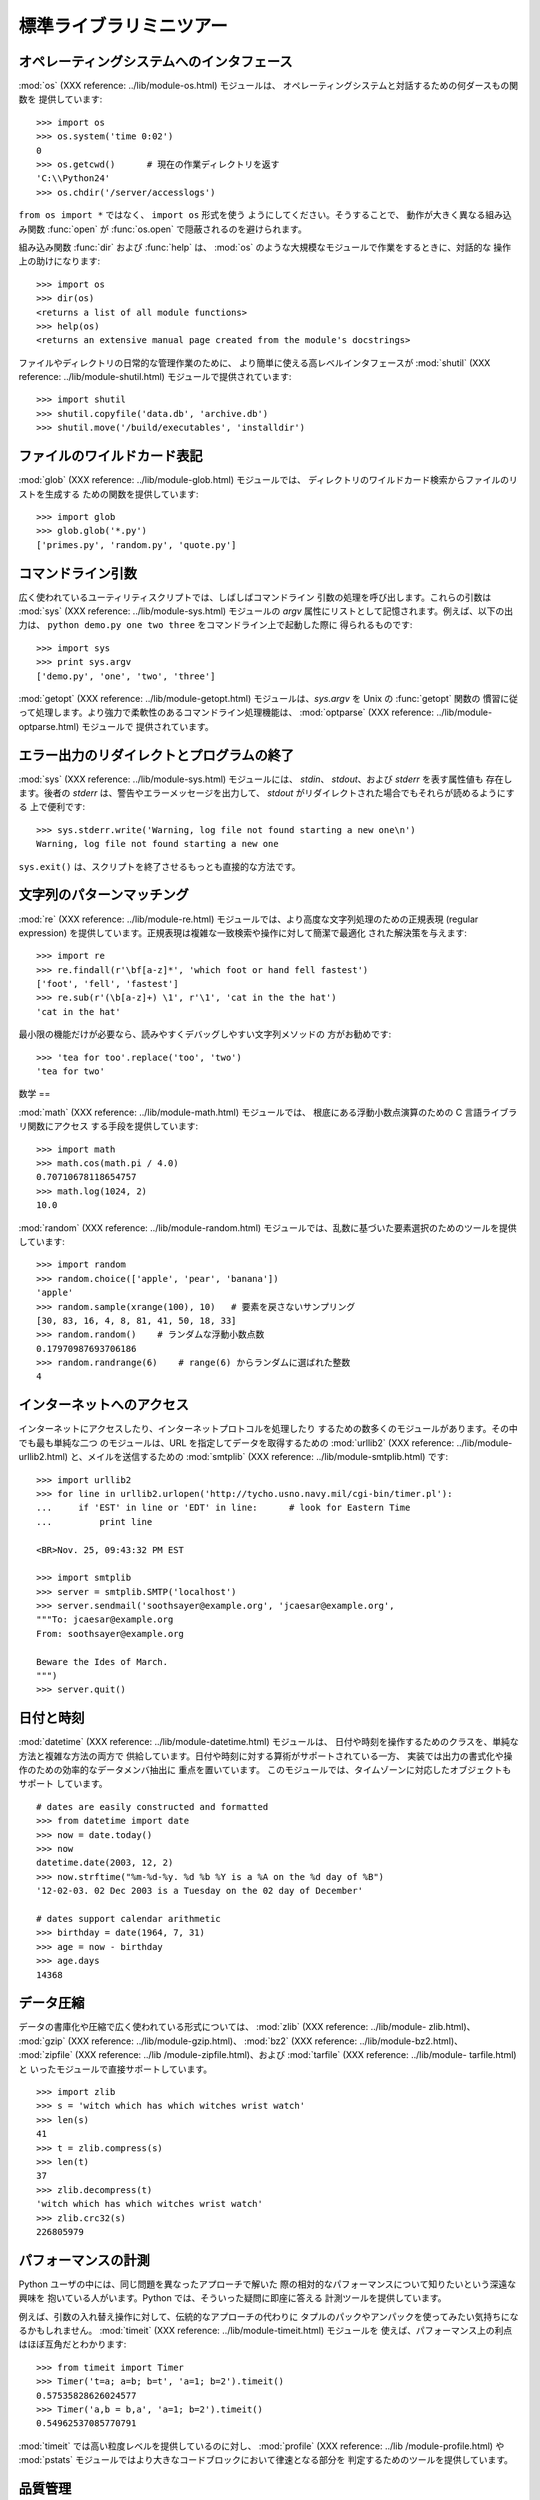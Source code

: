 .. _tut-brieftour:

************
標準ライブラリミニツアー
************


.. _tut-os-interface:

オペレーティングシステムへのインタフェース
=====================

:mod:`os` (XXX reference: ../lib/module-os.html) モジュールは、
オペレーティングシステムと対話するための何ダースもの関数を 提供しています:

.. % % The \ulink{\module{os}}{../lib/module-os.html}
.. % % module provides dozens of functions for interacting with the
.. % % operating system:

::

   >>> import os 
   >>> os.system('time 0:02') 
   0 
   >>> os.getcwd()      # 現在の作業ディレクトリを返す
   'C:\\Python24' 
   >>> os.chdir('/server/accesslogs') 

``from os import *`` ではなく、 ``import os`` 形式を使う ようにしてください。そうすることで、
動作が大きく異なる組み込み関数 :func:`open` が :func:`os.open` で隠蔽されるのを避けられます。

.. % % Be sure to use the \samp{import os} style instead of
.. % % \samp{from os import *}.  This will keep \function{os.open()} from
.. % % shadowing the builtin \function{open()} function which operates much
.. % % differently.

.. index:: builtin: help

組み込み関数 :func:`dir` および :func:`help` は、 :mod:`os` のような大規模なモジュールで作業をするときに、対話的な
操作上の助けになります:

.. % % The builtin \function{dir()} and \function{help()} functions are useful
.. % % as interactive aids for working with large modules like \module{os}:

::

   >>> import os 
   >>> dir(os) 
   <returns a list of all module functions> 
   >>> help(os) 
   <returns an extensive manual page created from the module's docstrings> 

ファイルやディレクトリの日常的な管理作業のために、 より簡単に使える高レベルインタフェースが :mod:`shutil` (XXX reference:
../lib/module-shutil.html)  モジュールで提供されています:

.. % % For daily file and directory management tasks, the
.. % % \ulink{\module{shutil}}{../lib/module-shutil.html}
.. % % module provides a higher level interface that is easier to use:

::

   >>> import shutil 
   >>> shutil.copyfile('data.db', 'archive.db') 
   >>> shutil.move('/build/executables', 'installdir') 


.. _tut-file-wildcards:

ファイルのワイルドカード表記
==============

:mod:`glob` (XXX reference: ../lib/module-glob.html) モジュールでは、
ディレクトリのワイルドカード検索からファイルのリストを生成する ための関数を提供しています:

.. % % The \ulink{\module{glob}}{../lib/module-glob.html}
.. % % module provides a function for making file lists from directory
.. % % wildcard searches:

::

   >>> import glob 
   >>> glob.glob('*.py') 
   ['primes.py', 'random.py', 'quote.py'] 


.. _tut-command-line-arguments:

コマンドライン引数
=========

広く使われているユーティリティスクリプトでは、しばしばコマンドライン 引数の処理を呼び出します。これらの引数は :mod:`sys` (XXX
reference: ../lib/module-sys.html) モジュールの *argv*  属性にリストとして記憶されます。例えば、以下の出力は、
``python demo.py one two three`` をコマンドライン上で起動した際に 得られるものです:

.. % % Common utility scripts often need to process command line arguments.
.. % % These arguments are stored in the
.. % % \ulink{\module{sys}}{../lib/module-sys.html}\ module's \var{argv}
.. % % attribute as a list.  For instance the following output results from
.. % % running \samp{python demo.py one two three} at the command line:

::

   >>> import sys 
   >>> print sys.argv 
   ['demo.py', 'one', 'two', 'three'] 

:mod:`getopt` (XXX reference: ../lib/module-getopt.html)  モジュールは、*sys.argv* を
Unix の :func:`getopt` 関数の 慣習に従って処理します。より強力で柔軟性のあるコマンドライン処理機能は、 :mod:`optparse`
(XXX reference: ../lib/module-optparse.html) モジュールで 提供されています。

.. % % The \ulink{\module{getopt}}{../lib/module-getopt.html}
.. % % module processes \var{sys.argv} using the conventions of the \UNIX{}
.. % % \function{getopt()} function.  More powerful and flexible command line
.. % % processing is provided by the
.. % % \ulink{\module{optparse}}{../lib/module-optparse.html} module.


.. _tut-stderr:

エラー出力のリダイレクトとプログラムの終了
=====================

:mod:`sys` (XXX reference: ../lib/module-sys.html) モジュールには、 *stdin*、
*stdout*、および *stderr* を表す属性値も 存在します。後者の *stderr* は、警告やエラーメッセージを出力して、 *stdout*
がリダイレクトされた場合でもそれらが読めるようにする 上で便利です:

.. % % The \ulink{\module{sys}}{../lib/module-sys.html}
.. % % module also has attributes for \var{stdin}, \var{stdout}, and
.. % % \var{stderr}.  The latter is useful for emitting warnings and error
.. % % messages to make them visible even when \var{stdout} has been redirected:

::

   >>> sys.stderr.write('Warning, log file not found starting a new one\n') 
   Warning, log file not found starting a new one 

``sys.exit()`` は、スクリプトを終了させるもっとも直接的な方法です。

.. % % The most direct way to terminate a script is to use \samp{sys.exit()}.


.. _tut-string-pattern-matching:

文字列のパターンマッチング
=============

:mod:`re` (XXX reference: ../lib/module-re.html)  モジュールでは、より高度な文字列処理のための正規表現
(regular expression)  を提供しています。正規表現は複雑な一致検索や操作に対して簡潔で最適化 された解決策を与えます:

.. % % The \ulink{\module{re}}{../lib/module-re.html}
.. % % module provides regular expression tools for advanced string processing.
.. % % For complex matching and manipulation, regular expressions offer succinct,
.. % % optimized solutions:

::

   >>> import re 
   >>> re.findall(r'\bf[a-z]*', 'which foot or hand fell fastest') 
   ['foot', 'fell', 'fastest'] 
   >>> re.sub(r'(\b[a-z]+) \1', r'\1', 'cat in the the hat') 
   'cat in the hat' 

最小限の機能だけが必要なら、読みやすくデバッグしやすい文字列メソッドの 方がお勧めです:

.. % % When only simple capabilities are needed, string methods are preferred
.. % % because they are easier to read and debug:

::

   >>> 'tea for too'.replace('too', 'two') 
   'tea for two' 


.. _tut-mathematics:

数学
==

:mod:`math` (XXX reference: ../lib/module-math.html) モジュールでは、 根底にある浮動小数点演算のための C
言語ライブラリ関数にアクセス する手段を提供しています:

.. % % The \ulink{\module{math}}{../lib/module-math.html} module gives
.. % % access to the underlying C library functions for floating point math:

::

   >>> import math 
   >>> math.cos(math.pi / 4.0) 
   0.70710678118654757 
   >>> math.log(1024, 2) 
   10.0 

:mod:`random` (XXX reference: ../lib/module-random.html)
モジュールでは、乱数に基づいた要素選択のためのツールを提供しています:

.. % % The \ulink{\module{random}}{../lib/module-random.html}
.. % % module provides tools for making random selections:

::

   >>> import random 
   >>> random.choice(['apple', 'pear', 'banana']) 
   'apple' 
   >>> random.sample(xrange(100), 10)   # 要素を戻さないサンプリング
   [30, 83, 16, 4, 8, 81, 41, 50, 18, 33] 
   >>> random.random()    # ランダムな浮動小数点数
   0.17970987693706186 
   >>> random.randrange(6)    # range(6) からランダムに選ばれた整数
   4 


.. _tut-internet-access:

インターネットへのアクセス
=============

インターネットにアクセスしたり、インターネットプロトコルを処理したり するための数多くのモジュールがあります。その中でも最も単純な二つ のモジュールは、URL
を指定してデータを取得するための :mod:`urllib2` (XXX reference: ../lib/module-urllib2.html)
と、メイルを送信するための :mod:`smtplib` (XXX reference: ../lib/module-smtplib.html)  です:

.. % % There are a number of modules for accessing the internet and processing
.. % % internet protocols. Two of the simplest are
.. % % \ulink{\module{urllib2}}{../lib/module-urllib2.html}
.. % % for retrieving data from urls and
.. % % \ulink{\module{smtplib}}{../lib/module-smtplib.html}
.. % % for sending mail:

::

   >>> import urllib2 
   >>> for line in urllib2.urlopen('http://tycho.usno.navy.mil/cgi-bin/timer.pl'): 
   ...     if 'EST' in line or 'EDT' in line:      # look for Eastern Time 
   ...         print line 

   <BR>Nov. 25, 09:43:32 PM EST 

   >>> import smtplib 
   >>> server = smtplib.SMTP('localhost') 
   >>> server.sendmail('soothsayer@example.org', 'jcaesar@example.org', 
   """To: jcaesar@example.org 
   From: soothsayer@example.org 

   Beware the Ides of March. 
   """) 
   >>> server.quit() 


.. _tut-dates-and-times:

日付と時刻
=====

:mod:`datetime` (XXX reference: ../lib/module-datetime.html) モジュールは、
日付や時刻を操作するためのクラスを、単純な方法と複雑な方法の両方で 供給しています。日付や時刻に対する算術がサポートされている一方、
実装では出力の書式化や操作のための効率的なデータメンバ抽出に 重点を置いています。 このモジュールでは、タイムゾーンに対応したオブジェクトもサポート
しています。

.. % % The \ulink{\module{datetime}}{../lib/module-datetime.html} module
.. % % supplies classes for manipulating dates and times in both simple
.. % % and complex ways. While date and time arithmetic is supported, the
.. % % focus of the implementation is on efficient member extraction for
.. % % output formatting and manipulation.  The module also supports objects
.. % % that are time zone aware.

::

   # dates are easily constructed and formatted 
   >>> from datetime import date 
   >>> now = date.today() 
   >>> now 
   datetime.date(2003, 12, 2) 
   >>> now.strftime("%m-%d-%y. %d %b %Y is a %A on the %d day of %B") 
   '12-02-03. 02 Dec 2003 is a Tuesday on the 02 day of December' 

   # dates support calendar arithmetic 
   >>> birthday = date(1964, 7, 31) 
   >>> age = now - birthday 
   >>> age.days 
   14368 


.. _tut-data-compression:

データ圧縮
=====

データの書庫化や圧縮で広く使われている形式については、 :mod:`zlib` (XXX reference: ../lib/module-
zlib.html)、 :mod:`gzip` (XXX reference: ../lib/module-gzip.html)、 :mod:`bz2`
(XXX reference: ../lib/module-bz2.html)、 :mod:`zipfile` (XXX reference: ../lib
/module-zipfile.html)、および :mod:`tarfile` (XXX reference: ../lib/module-
tarfile.html) と いったモジュールで直接サポートしています。

.. % % Common data archiving and compression formats are directly supported
.. % % by modules including:
.. % % \ulink{\module{zlib}}{../lib/module-zlib.html},
.. % % \ulink{\module{gzip}}{../lib/module-gzip.html},
.. % % \ulink{\module{bz2}}{../lib/module-bz2.html},
.. % % \ulink{\module{zipfile}}{../lib/module-zipfile.html}, and
.. % % \ulink{\module{tarfile}}{../lib/module-tarfile.html}.

::

   >>> import zlib 
   >>> s = 'witch which has which witches wrist watch' 
   >>> len(s) 
   41 
   >>> t = zlib.compress(s) 
   >>> len(t) 
   37 
   >>> zlib.decompress(t) 
   'witch which has which witches wrist watch' 
   >>> zlib.crc32(s) 
   226805979


.. _tut-performance-measurement:

パフォーマンスの計測
==========

Python ユーザの中には、同じ問題を異なったアプローチで解いた 際の相対的なパフォーマンスについて知りたいという深遠な興味を
抱いている人がいます。Python では、そういった疑問に即座に答える 計測ツールを提供しています。

.. % % Some Python users develop a deep interest in knowing the relative
.. % % performance between different approaches to the same problem.
.. % % Python provides a measurement tool that answers those questions
.. % % immediately.

例えば、引数の入れ替え操作に対して、伝統的なアプローチの代わりに タプルのパックやアンパックを使ってみたい気持ちになるかもしれません。
:mod:`timeit` (XXX reference: ../lib/module-timeit.html) モジュールを
使えば、パフォーマンス上の利点はほぼ互角だとわかります:

.. % % For example, it may be tempting to use the tuple packing and unpacking
.. % % feature instead of the traditional approach to swapping arguments.
.. % % The \ulink{\module{timeit}}{../lib/module-timeit.html} module
.. % % quickly demonstrates a modest performance advantage:

::

   >>> from timeit import Timer 
   >>> Timer('t=a; a=b; b=t', 'a=1; b=2').timeit() 
   0.57535828626024577
   >>> Timer('a,b = b,a', 'a=1; b=2').timeit()
   0.54962537085770791

:mod:`timeit` では高い粒度レベルを提供しているのに対し、 :mod:`profile` (XXX reference: ../lib
/module-profile.html) や :mod:`pstats`  モジュールではより大きなコードブロックにおいて律速となる部分を
判定するためのツールを提供しています。

.. % % In contrast to \module{timeit}'s fine level of granularity, the
.. % % \ulink{\module{profile}}{../lib/module-profile.html} and \module{pstats}
.. % % modules provide tools for identifying time critical sections in larger
.. % % blocks of code.


.. _tut-quality-control:

品質管理
====

高い品質のソフトウェアを開発するための一つのアプローチは、全ての関数 に対して開発と同時にテストを書き、開発の過程で頻繁にテストを走らせる というものです。

.. % % One approach for developing high quality software is to write tests for
.. % % each function as it is developed and to run those tests frequently during
.. % % the development process.

:mod:`doctest` (XXX reference: ../lib/module-doctest.html) モジュールでは、
モジュールを検索して、プログラムの docstring に埋め込まれたテストの 評価を行うためのツールを提供しています。テストの作り方は単純で、
典型的な呼び出し例とその結果を docstring にカット& ペーストすると いうものです。この作業は、ユーザに使用例を与えるという意味で
ドキュメントの情報を増やすと同時に、ドキュメントに書かれている内容が 正しいかどうか doctest モジュールが確認できるようにしています:

.. % % The \ulink{\module{doctest}}{../lib/module-doctest.html} module provides
.. % % a tool for scanning a module and validating tests embedded in a program's
.. % % docstrings.  Test construction is as simple as cutting-and-pasting a
.. % % typical call along with its results into the docstring.  This improves
.. % % the documentation by providing the user with an example and it allows the
.. % % doctest module to make sure the code remains true to the documentation:

::

   def average(values): 
       """Computes the arithmetic mean of a list of numbers. 

       >>> print average([20, 30, 70]) 
       40.0 
       """ 
       return sum(values, 0.0) / len(values) 

   import doctest 
   doctest.testmod()   # automatically validate the embedded tests 

:mod:`unittest` (XXX reference: ../lib/module-unittest.html) モジュールは
:mod:`doctest` モジュールほど気楽に使えるものではありませんが、 より網羅的なテストセットを別のファイルで管理することができます:

.. % % The \ulink{\module{unittest}}{../lib/module-unittest.html} module is not
.. % % as effortless as the \module{doctest} module, but it allows a more
.. % % comprehensive set of tests to be maintained in a separate file:

::

   import unittest 

   class TestStatisticalFunctions(unittest.TestCase): 

       def test_average(self): 
           self.assertEqual(average([20, 30, 70]), 40.0) 
           self.assertEqual(round(average([1, 5, 7]), 1), 4.3) 
           self.assertRaises(ZeroDivisionError, average, []) 
           self.assertRaises(TypeError, average, 20, 30, 70) 

   unittest.main() # Calling from the command line invokes all tests 


.. _tut-batteries-included:

バッテリー同梱
=======

Python には "バッテリー同梱 (batteries included)" 哲学が あります。この哲学は、洗練され、安定した機能を持つ Python
の膨大な パッケージ群に如実に表れています。例えば:

.. % % Python has a ``batteries included'' philosophy.  This is best seen
.. % % through the sophisticated and robust capabilities of its larger
.. % % packages. For example:

* The :mod:`xmlrpclib` (XXX reference: ../lib/module-xmlrpclib.html) および
  :mod:`SimpleXMLRPCServer` (XXX reference: ../lib/module-SimpleXMLRPCServer.html)
  モジュールは、遠隔手続き呼び出し (remote procedure call) を全く たいしたことのない作業に変えてしまいます。モジュール名とは違い、XML
  を扱う ための直接的な知識は必要ありません。

  .. % % \item The \ulink{\module{email}}{../lib/module-email.html}
  .. % % package is a library for managing email messages,
  .. % % including MIME and other RFC 2822-based message documents.  Unlike
  .. % % \module{smtplib} and \module{poplib} which actually send and receive
  .. % % messages, the email package has a complete toolset for building or
  .. % % decoding complex message structures (including attachments)
  .. % % and for implementing internet encoding and header protocols.

* The :mod:`email` (XXX reference: ../lib/module-email.html)  パッケージは、MIME やその他の
  RFC 2822 に基づくメッセージ文書を含む 電子メイルメッセージを管理するためのライブラリです。 実際にメッセージを送信したり受信したりする
  :mod:`smtplib` や :mod:`poplib` と違って、email パッケージには (添付文書を 含む)
  複雑なメッセージ構造の構築やデコードを行ったり、 インターネット標準のエンコードやヘッダプロトコルの実装を行ったり するための完全なツールセットを備えています。

  .. % % \item The \ulink{\module{xml.dom}}{../lib/module-xml.dom.html} and
  .. % % \ulink{\module{xml.sax}}{../lib/module-xml.sax.html} packages provide
  .. % % robust support for parsing this popular data interchange format.  Likewise,
  .. % % the \module{csv} module supports direct reads and writes in a common
  .. % % database format.  Together, these modules and packages greatly simplify
  .. % % data interchange between python applications and other tools.

* :mod:`xml.dom` (XXX reference: ../lib/module-xml.dom.html) および :mod:`xml.sax`
  (XXX reference: ../lib/module-xml.sax.html) パッケージでは、 一般的なデータ交換形式である XML
  を解析するための頑健なサポートを 提供しています。同様に、:mod:`csv` モジュールでは、広く用いられている
  データベース形式のデータを直接読み書きする機能をサポートしています。 これらのモジュールやパッケージは併用することで、Python アプリケーション
  と他のツール群との間でのデータ交換を劇的に簡単化します。

  .. % % \item Internationalization is supported by a number of modules including
  .. % % \ulink{\module{gettext}}{../lib/module-gettext.html},
  .. % % \ulink{\module{locale}}{../lib/module-locale.html}, and the
  .. % % \ulink{\module{codecs}}{../lib/module-codecs.html} package.

* 国際化に関する機能は、 :mod:`gettext` (XXX reference: ../lib/module-gettext.html)、
  :mod:`locale` (XXX reference: ../lib/module-locale.html)、および :mod:`codecs` (XXX
  reference: ../lib/module-codecs.html) パッケージ といったモジュール群でサポートされています。


